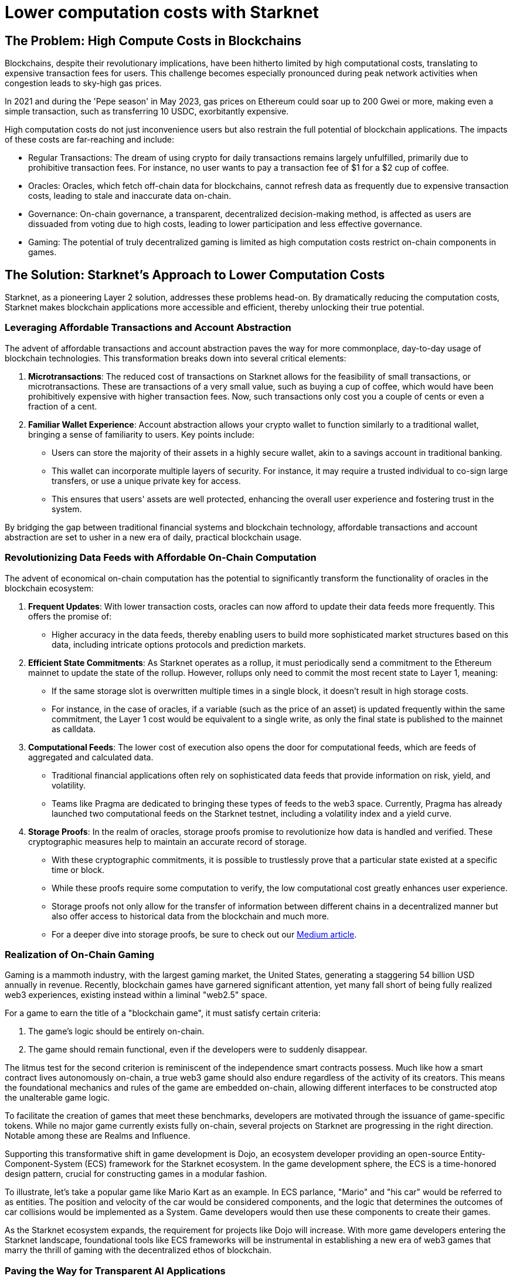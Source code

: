 = Lower computation costs with Starknet

== The Problem: High Compute Costs in Blockchains

Blockchains, despite their revolutionary implications, have been hitherto limited by high computational costs, translating to expensive transaction fees for users. This challenge becomes especially pronounced during peak network activities when congestion leads to sky-high gas prices. 

In 2021 and during the 'Pepe season' in May 2023, gas prices on Ethereum could soar up to 200 Gwei or more, making even a simple transaction, such as transferring 10 USDC, exorbitantly expensive. 

High computation costs do not just inconvenience users but also restrain the full potential of blockchain applications. The impacts of these costs are far-reaching and include:

* Regular Transactions: The dream of using crypto for daily transactions remains largely unfulfilled, primarily due to prohibitive transaction fees. For instance, no user wants to pay a transaction fee of $1 for a $2 cup of coffee.
* Oracles: Oracles, which fetch off-chain data for blockchains, cannot refresh data as frequently due to expensive transaction costs, leading to stale and inaccurate data on-chain.
* Governance: On-chain governance, a transparent, decentralized decision-making method, is affected as users are dissuaded from voting due to high costs, leading to lower participation and less effective governance.
* Gaming: The potential of truly decentralized gaming is limited as high computation costs restrict on-chain components in games.

== The Solution: Starknet's Approach to Lower Computation Costs

Starknet, as a pioneering Layer 2 solution, addresses these problems head-on. By dramatically reducing the computation costs, Starknet makes blockchain applications more accessible and efficient, thereby unlocking their true potential. 

=== Leveraging Affordable Transactions and Account Abstraction

The advent of affordable transactions and account abstraction paves the way for more commonplace, day-to-day usage of blockchain technologies. This transformation breaks down into several critical elements:

1. **Microtransactions**: The reduced cost of transactions on Starknet allows for the feasibility of small transactions, or microtransactions. These are transactions of a very small value, such as buying a cup of coffee, which would have been prohibitively expensive with higher transaction fees. Now, such transactions only cost you a couple of cents or even a fraction of a cent.

2. **Familiar Wallet Experience**: Account abstraction allows your crypto wallet to function similarly to a traditional wallet, bringing a sense of familiarity to users. Key points include:
   * Users can store the majority of their assets in a highly secure wallet, akin to a savings account in traditional banking.
   * This wallet can incorporate multiple layers of security. For instance, it may require a trusted individual to co-sign large transfers, or use a unique private key for access.
   * This ensures that users' assets are well protected, enhancing the overall user experience and fostering trust in the system.

By bridging the gap between traditional financial systems and blockchain technology, affordable transactions and account abstraction are set to usher in a new era of daily, practical blockchain usage.


=== Revolutionizing Data Feeds with Affordable On-Chain Computation

The advent of economical on-chain computation has the potential to significantly transform the functionality of oracles in the blockchain ecosystem:

1. **Frequent Updates**: With lower transaction costs, oracles can now afford to update their data feeds more frequently. This offers the promise of:
   * Higher accuracy in the data feeds, thereby enabling users to build more sophisticated market structures based on this data, including intricate options protocols and prediction markets.

2. **Efficient State Commitments**: As Starknet operates as a rollup, it must periodically send a commitment to the Ethereum mainnet to update the state of the rollup. However, rollups only need to commit the most recent state to Layer 1, meaning:
   * If the same storage slot is overwritten multiple times in a single block, it doesn't result in high storage costs. 
   * For instance, in the case of oracles, if a variable (such as the price of an asset) is updated frequently within the same commitment, the Layer 1 cost would be equivalent to a single write, as only the final state is published to the mainnet as calldata.

3. **Computational Feeds**: The lower cost of execution also opens the door for computational feeds, which are feeds of aggregated and calculated data. 
   * Traditional financial applications often rely on sophisticated data feeds that provide information on risk, yield, and volatility.
   * Teams like Pragma are dedicated to bringing these types of feeds to the web3 space. Currently, Pragma has already launched two computational feeds on the Starknet testnet, including a volatility index and a yield curve.

4. **Storage Proofs**: In the realm of oracles, storage proofs promise to revolutionize how data is handled and verified. These cryptographic measures help to maintain an accurate record of storage.
   * With these cryptographic commitments, it is possible to trustlessly prove that a particular state existed at a specific time or block. 
   * While these proofs require some computation to verify, the low computational cost greatly enhances user experience.
   * Storage proofs not only allow for the transfer of information between different chains in a decentralized manner but also offer access to historical data from the blockchain and much more. 
   * For a deeper dive into storage proofs, be sure to check out our https://www.starknet.io/en/posts/developers/what-are-storage-proofs-and-how-can-they-improve-oracles[Medium article].


=== Realization of On-Chain Gaming

Gaming is a mammoth industry, with the largest gaming market, the United States, generating a staggering 54 billion USD annually in revenue. Recently, blockchain games have garnered significant attention, yet many fall short of being fully realized web3 experiences, existing instead within a liminal "web2.5" space.

For a game to earn the title of a "blockchain game", it must satisfy certain criteria:

1. The game's logic should be entirely on-chain.
2. The game should remain functional, even if the developers were to suddenly disappear.

The litmus test for the second criterion is reminiscent of the independence smart contracts possess. Much like how a smart contract lives autonomously on-chain, a true web3 game should also endure regardless of the activity of its creators. This means the foundational mechanics and rules of the game are embedded on-chain, allowing different interfaces to be constructed atop the unalterable game logic.

To facilitate the creation of games that meet these benchmarks, developers are motivated through the issuance of game-specific tokens. While no major game currently exists fully on-chain, several projects on Starknet are progressing in the right direction. Notable among these are Realms and Influence.

Supporting this transformative shift in game development is Dojo, an ecosystem developer providing an open-source Entity-Component-System (ECS) framework for the Starknet ecosystem. In the game development sphere, the ECS is a time-honored design pattern, crucial for constructing games in a modular fashion. 

To illustrate, let's take a popular game like Mario Kart as an example. In ECS parlance, "Mario" and "his car" would be referred to as entities. The position and velocity of the car would be considered components, and the logic that determines the outcomes of car collisions would be implemented as a System. Game developers would then use these components to create their games.

As the Starknet ecosystem expands, the requirement for projects like Dojo will increase. With more game developers entering the Starknet landscape, foundational tools like ECS frameworks will be instrumental in establishing a new era of web3 games that marry the thrill of gaming with the decentralized ethos of blockchain.


=== Paving the Way for Transparent AI Applications

The ever-evolving landscape of artificial intelligence (AI) signals that AI integration into our digital existence is imminent. Although it's not yet a certainty that AI models will be placed on-chain, there are compelling reasons why this could be advantageous. Cheap computation is an essential requirement for these potential use cases:

1. **Verifiable Inference**: This concept relies on models being pre-trained on centralized servers. However, the benefits include:
   * Once training is completed, the model weights could be published on-chain.
   * Inputs could then be passed to the model on-chain, with the outputs providing a transparent and verifiable outcome. Users have proof that the model generated a specific output.

2. **On-Chain Model Ensembles**: If computation becomes cheap enough, it becomes feasible to run models on-chain to generate outputs. The benefits of this approach include:
   * Outputs from multiple models could be aggregated on-chain to form an "ensemble" model. This approach is commonly used in machine learning (ML) applications to improve accuracy and predictive performance.

3. **Verifiable Training**: This means that models could potentially be trained on-chain, offering verifiable proof of benign training without introducing external biases. However, this is the most computationally intensive application and the least likely to be implemented soon due to:
   * Current large AI/ML models take days (or even years) to train on GPUs with significant resources.
   * Generating zk-SNARK proofs for the computation done during training would add additional overhead.
   * Cairo, the language used for Starknet smart contracts, is designed to run on CPUs, which are considerably slower than GPUs.

Research teams such as Giza and Modulus Labs are leading the way in exploring the potential of bringing AI on-chain using zero-knowledge (ZK) proofs.

== Conclusion

In essence, Starknet's groundbreaking approach to reducing computation costs has wide-ranging implications for the blockchain ecosystem. This chapter mainly focused on its impact on transaction costs and usability improvements for blockchain applications. However, Starknet's relevance does not end here. In the next chapter, we will explore Starknet's approach to data security, its evolution, and how it furthers the blockchain revolution. 
